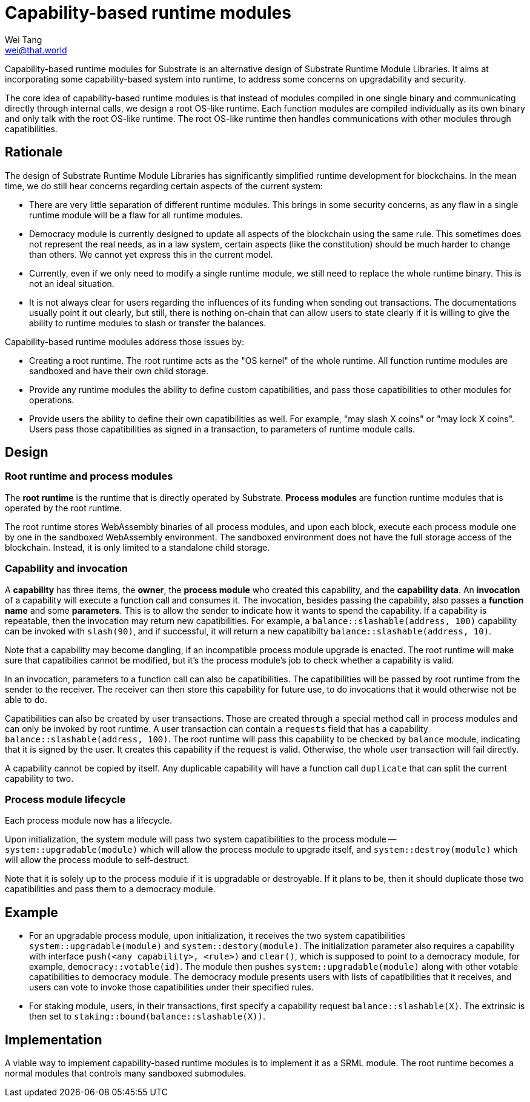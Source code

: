 = Capability-based runtime modules
Wei Tang <wei@that.world>
:license: CC-BY-SA-4.0

[meta=description]
Capability-based runtime modules for Substrate is an
alternative design of Substrate Runtime Module Libraries. It aims at
incorporating some capability-based system into runtime, to address
some concerns on upgradability and security.

The core idea of capability-based runtime modules is that instead of
modules compiled in one single binary and communicating directly
through internal calls, we design a root OS-like runtime. Each
function modules are compiled individually as its own binary and only
talk with the root OS-like runtime. The root OS-like runtime then
handles communications with other modules through capatibilities.

== Rationale

The design of Substrate Runtime Module Libraries has significantly
simplified runtime development for blockchains. In the mean time, we
do still hear concerns regarding certain aspects of the current
system:

* There are very little separation of different runtime modules. This
  brings in some security concerns, as any flaw in a single runtime
  module will be a flaw for all runtime modules.
* Democracy module is currently designed to update all aspects of the
  blockchain using the same rule. This sometimes does not represent
  the real needs, as in a law system, certain aspects (like the
  constitution) should be much harder to change than others. We cannot
  yet express this in the current model.
* Currently, even if we only need to modify a single runtime module,
  we still need to replace the whole runtime binary. This is not an
  ideal situation.
* It is not always clear for users regarding the influences of its
  funding when sending out transactions. The documentations usually
  point it out clearly, but still, there is nothing on-chain that can
  allow users to state clearly if it is willing to give the ability to
  runtime modules to slash or transfer the balances.

Capability-based runtime modules address those issues by:

* Creating a root runtime. The root runtime acts as the "OS kernel" of
  the whole runtime. All function runtime modules are sandboxed and
  have their own child storage.
* Provide any runtime modules the ability to define custom
  capatibilities, and pass those capatibilities to other modules for
  operations.
* Provide users the ability to define their own capatibilities as
  well. For example, "may slash X coins" or "may lock X coins". Users
  pass those capatibilities as signed in a transaction, to parameters
  of runtime module calls.

== Design

=== Root runtime and process modules

The *root runtime* is the runtime that is directly operated by
Substrate. *Process modules* are function runtime modules that is
operated by the root runtime.

The root runtime stores WebAssembly binaries of all process modules,
and upon each block, execute each process module one by one in the
sandboxed WebAssembly environment. The sandboxed environment does not
have the full storage access of the blockchain. Instead, it is only
limited to a standalone child storage.

=== Capability and invocation

A *capability* has three items, the *owner*, the *process module*
who created this capability, and the *capability data*. An
*invocation* of a capability will execute a function call and
consumes it. The invocation, besides passing the capability, also
passes a *function name* and some *parameters*. This is to allow the
sender to indicate how it wants to spend the capability. If a
capability is repeatable, then the invocation may return new
capatibilities. For example, a `balance::slashable(address, 100)`
capability can be invoked with `slash(90)`, and if successful, it
will return a new capatibilty `balance::slashable(address, 10)`.

Note that a capability may become dangling, if an incompatible
process module upgrade is enacted. The root runtime will make sure
that capatibilies cannot be modified, but it's the process module's
job to check whether a capability is valid.

In an invocation, parameters to a function call can also be
capatibilities. The capatibilities will be passed by root runtime from
the sender to the receiver. The receiver can then store this
capability for future use, to do invocations that it would otherwise
not be able to do.

Capatibilities can also be created by user transactions. Those are
created through a special method call in process modules and can only
be invoked by root runtime. A user transaction can contain a
`requests` field that has a capability `balance::slashable(address,
100)`. The root runtime will pass this capability to be checked by
`balance` module, indicating that it is signed by the user. It creates
this capability if the request is valid. Otherwise, the whole user
transaction will fail directly.

A capability cannot be copied by itself. Any duplicable capability
will have a function call `duplicate` that can split the current
capability to two.

=== Process module lifecycle

Each process module now has a lifecycle.

Upon initialization, the system module will pass two system
capatibilities to the process module -- `system::upgradable(module)`
which will allow the process module to upgrade itself, and
`system::destroy(module)` which will allow the process module to
self-destruct.

Note that it is solely up to the process module if it is upgradable or
destroyable. If it plans to be, then it should duplicate those two
capatibilities and pass them to a democracy module.

== Example

* For an upgradable process module, upon initialization, it receives
  the two system capatibilities `system::upgradable(module)` and
  `system::destory(module)`. The initialization parameter also
  requires a capability with interface `push(<any capability>,
  <rule>)` and `clear()`, which is supposed to point to a democracy
  module, for example, `democracy::votable(id)`. The module then
  pushes `system::upgradable(module)` along with other votable
  capatibilities to democracy module. The democracy module presents
  users with lists of capatibilities that it receives, and users can
  vote to invoke those capatibilities under their specified rules.
* For staking module, users, in their transactions, first specify a
  capability request `balance::slashable(X)`. The extrinsic is then
  set to `staking::bound(balance::slashable(X))`.

== Implementation

A viable way to implement capability-based runtime modules is to
implement it as a SRML module. The root runtime becomes a normal
modules that controls many sandboxed submodules.
